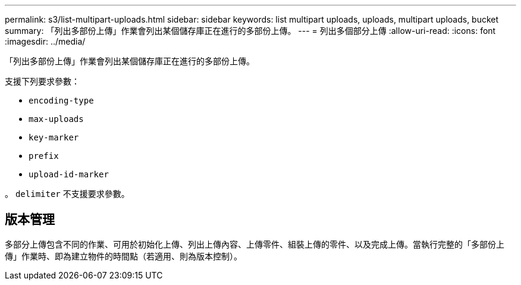 ---
permalink: s3/list-multipart-uploads.html 
sidebar: sidebar 
keywords: list multipart uploads, uploads, multipart uploads, bucket 
summary: 「列出多部份上傳」作業會列出某個儲存庫正在進行的多部份上傳。 
---
= 列出多個部分上傳
:allow-uri-read: 
:icons: font
:imagesdir: ../media/


[role="lead"]
「列出多部份上傳」作業會列出某個儲存庫正在進行的多部份上傳。

支援下列要求參數：

* `encoding-type`
* `max-uploads`
* `key-marker`
* `prefix`
* `upload-id-marker`


。 `delimiter` 不支援要求參數。



== 版本管理

多部分上傳包含不同的作業、可用於初始化上傳、列出上傳內容、上傳零件、組裝上傳的零件、以及完成上傳。當執行完整的「多部份上傳」作業時、即為建立物件的時間點（若適用、則為版本控制）。
